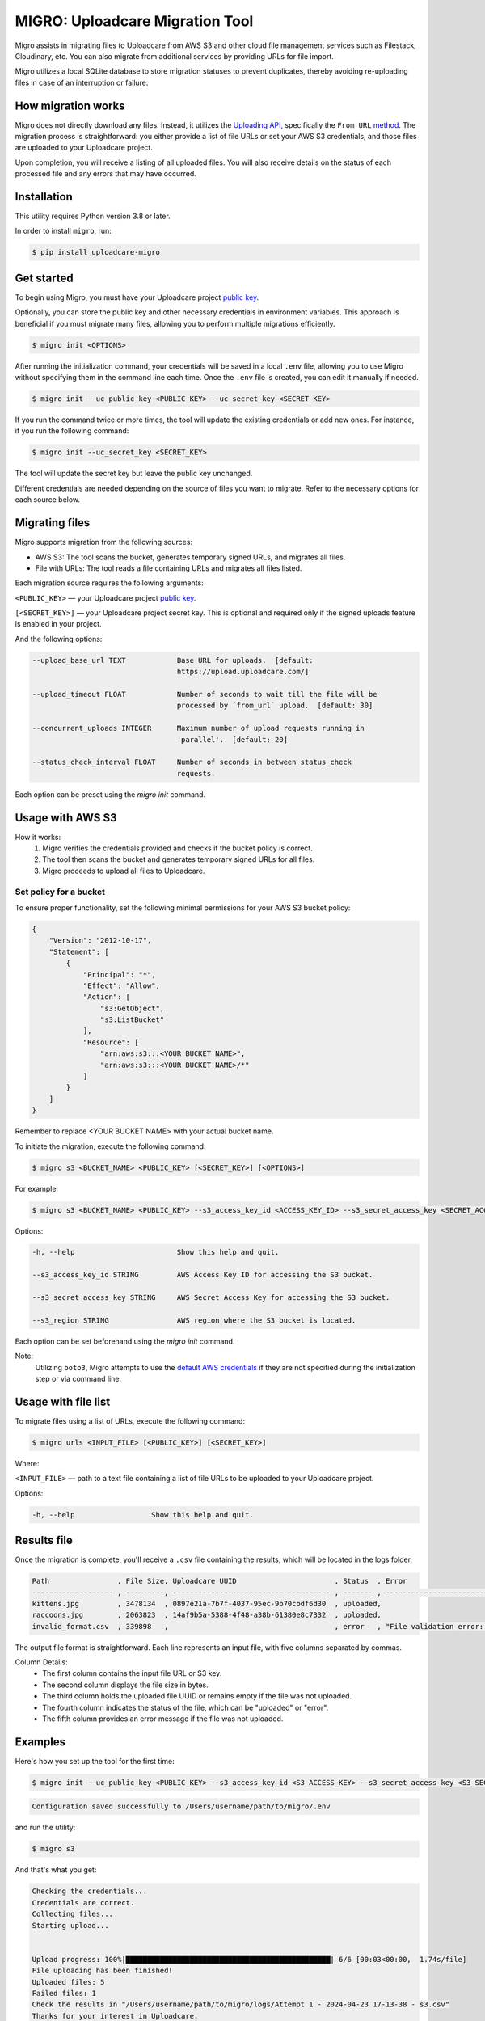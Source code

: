 .. raw:: html

    <p align="center">
      <a href="https://uploadcare.com/?ref=github-readme">
        <picture>
          <source media="(prefers-color-scheme: light)" srcset="https://ucarecdn.com/1b4714cd-53be-447b-bbde-e061f1e5a22f/logosafespacetransparent.svg">
          <source media="(prefers-color-scheme: dark)" srcset="https://ucarecdn.com/3b610a0a-780c-4750-a8b4-3bf4a8c90389/logotransparentinverted.svg">
          <img width=250 alt="Uploadcare logo" src="https://ucarecdn.com/1b4714cd-53be-447b-bbde-e061f1e5a22f/logosafespacetransparent.svg">
        </picture>
      </a>
    </p>
    <p align="center">
      <a href="https://uploadcare.com?ref=github-readme">Website</a> •
      <a href="https://uploadcare.com/docs/start/quickstart?ref=github-readme">Quick Start</a> •
      <a href="https://uploadcare.com/docs?ref=github-readme">Docs</a> •
      <a href="https://uploadcare.com/blog?ref=github-readme">Blog</a> •
      <a href="https://discord.gg/mKWRgRsVz8?ref=github-readme">Discord</a> •
      <a href="https://twitter.com/Uploadcare?ref=github-readme">Twitter</a>
    </p>

================================
MIGRO: Uploadcare Migration Tool
================================


Migro assists in migrating files to Uploadcare from AWS S3 and other cloud
file management services such as Filestack, Cloudinary, etc.
You can also migrate from additional services by providing URLs for file import.

Migro utilizes a local SQLite database to store migration statuses to prevent duplicates,
thereby avoiding re-uploading files in case of an interruption or failure.


How migration works
-------------------

Migro does not directly download any files. Instead, it utilizes
the `Uploading API`_, specifically the ``From URL`` method_.
The migration process is straightforward: you either provide a list of file
URLs or set your AWS S3 credentials, and those files are uploaded to your Uploadcare project.

Upon completion, you will receive a listing of all uploaded files.
You will also receive details on the status of each processed file and any errors that may have occurred.


Installation
------------

This utility requires Python version 3.8 or later.

In order to install ``migro``, run:

.. code-block:: console

  $ pip install uploadcare-migro


Get started
-----------

To begin using Migro, you must have your Uploadcare project `public key`_.

Optionally, you can store the public key and other necessary credentials in environment variables.
This approach is beneficial if you must migrate many files, allowing you to perform multiple migrations efficiently.

.. code-block:: console

  $ migro init <OPTIONS>

After running the initialization command, your credentials will be saved in a local ``.env``
file, allowing you to use Migro without specifying them in the command line each time.
Once the ``.env`` file is created, you can edit it manually if needed.

.. code-block:: console

  $ migro init --uc_public_key <PUBLIC_KEY> --uc_secret_key <SECRET_KEY>

If you run the command twice or more times, the tool will update the existing
credentials or add new ones. For instance, if you run the following command:

.. code-block:: console

  $ migro init --uc_secret_key <SECRET_KEY>

The tool will update the secret key but leave the public key unchanged.

Different credentials are needed depending on the source of files you want to migrate.
Refer to the necessary options for each source below.


Migrating files
---------------

Migro supports migration from the following sources:

- AWS S3: The tool scans the bucket, generates temporary signed URLs, and migrates all files.
- File with URLs: The tool reads a file containing URLs and migrates all files listed.

Each migration source requires the following arguments:

``<PUBLIC_KEY>`` — your Uploadcare project `public key`_.

``[<SECRET_KEY>]`` — your Uploadcare project secret key.
This is optional and required only if the signed uploads feature is enabled in your project.

And the following options:

.. code-block::

  --upload_base_url TEXT            Base URL for uploads.  [default:
                                    https://upload.uploadcare.com/]

  --upload_timeout FLOAT            Number of seconds to wait till the file will be
                                    processed by `from_url` upload.  [default: 30]

  --concurrent_uploads INTEGER      Maximum number of upload requests running in
                                    'parallel'.  [default: 20]

  --status_check_interval FLOAT     Number of seconds in between status check
                                    requests.

Each option can be preset using the `migro init` command.


Usage with AWS S3
-----------------

How it works:
  1. Migro verifies the credentials provided and checks if the bucket policy is correct.
  2. The tool then scans the bucket and generates temporary signed URLs for all files.
  3. Migro proceeds to upload all files to Uploadcare.


Set policy for a bucket
~~~~~~~~~~~~~~~~~~~~~~~

To ensure proper functionality, set the following minimal permissions for your AWS S3 bucket policy:

.. code-block::

    {
        "Version": "2012-10-17",
        "Statement": [
            {
                "Principal": "*",
                "Effect": "Allow",
                "Action": [
                    "s3:GetObject",
                    "s3:ListBucket"
                ],
                "Resource": [
                    "arn:aws:s3:::<YOUR BUCKET NAME>",
                    "arn:aws:s3:::<YOUR BUCKET NAME>/*"
                ]
            }
        ]
    }

Remember to replace <YOUR BUCKET NAME> with your actual bucket name.

To initiate the migration, execute the following command:

.. code-block:: console

    $ migro s3 <BUCKET_NAME> <PUBLIC_KEY> [<SECRET_KEY>] [<OPTIONS>]

For example:

.. code-block:: console

    $ migro s3 <BUCKET_NAME> <PUBLIC_KEY> --s3_access_key_id <ACCESS_KEY_ID> --s3_secret_access_key <SECRET_ACCESS_KEY> --s3_region <REGION>


Options:

.. code-block::


  -h, --help                        Show this help and quit.

  --s3_access_key_id STRING         AWS Access Key ID for accessing the S3 bucket.

  --s3_secret_access_key STRING     AWS Secret Access Key for accessing the S3 bucket.

  --s3_region STRING                AWS region where the S3 bucket is located.

Each option can be set beforehand using the `migro init` command.

Note:
    Utilizing ``boto3``, Migro attempts to use the
    `default AWS credentials <https://boto3.amazonaws.com/v1/documentation/api/latest/guide/credentials.html#configuring-credentials>`_
    if they are not specified during the initialization step or via command line.


Usage with file list
--------------------

To migrate files using a list of URLs, execute the following command:

.. code-block:: console

    $ migro urls <INPUT_FILE> [<PUBLIC_KEY>] [<SECRET_KEY>]

Where:

``<INPUT_FILE>`` — path to a text file containing a list of file URLs
to be uploaded to your Uploadcare project.

Options:

.. code-block::

  -h, --help                  Show this help and quit.


Results file
------------

Once the migration is complete, you'll receive a ``.csv`` file containing the results,
which will be located in the logs folder.

.. code-block::

    Path                , File Size, Uploadcare UUID                       , Status  , Error
    ------------------- , ---------, ------------------------------------- , ------- , ----------------------------------------------------------------------
    kittens.jpg         , 3478134  , 0897e21a-7b7f-4037-95ec-9b70cbdf6d30  , uploaded,
    raccoons.jpg        , 2063823  , 14af9b5a-5388-4f48-a38b-61380e8c7332  , uploaded,
    invalid_format.csv  , 339898   ,                                       , error   , "File validation error: Uploading of these file types is not allowed."


The output file format is straightforward. Each line represents an input file, with five columns separated by commas.

Column Details:
 * The first column contains the input file URL or S3 key.
 * The second column displays the file size in bytes.
 * The third column holds the uploaded file UUID or remains empty if the file was not uploaded.
 * The fourth column indicates the status of the file, which can be "uploaded" or "error".
 * The fifth column provides an error message if the file was not uploaded.


Examples
--------

Here's how you set up the tool for the first time:

.. code-block:: console

    $ migro init --uc_public_key <PUBLIC_KEY> --s3_access_key_id <S3_ACCESS_KEY> --s3_secret_access_key <S3_SECRET_KEY> --s3_bucket_name <S3_BUCKET_NAME> --s3_region <S3_REGION>

.. code-block::

    Configuration saved successfully to /Users/username/path/to/migro/.env

and run the utility:

.. code-block:: console

    $ migro s3

And that's what you get:

.. code-block::

    Checking the credentials...
    Credentials are correct.
    Collecting files...
    Starting upload...


    Upload progress: 100%|████████████████████████████████████████████████| 6/6 [00:03<00:00,  1.74s/file]
    File uploading has been finished!
    Uploaded files: 5
    Failed files: 1
    Check the results in "/Users/username/path/to/migro/logs/Attempt 1 - 2024-04-23 17-13-38 - s3.csv"
    Thanks for your interest in Uploadcare.
    Hit us up at help@uploadcare.com in case of any questions.


After the migration
-------------------

Once the migration is complete, execute the ``migro drop`` command to
remove the `.env` file containing credentials, clear the local database, and the logs folder.

.. code-block:: console

    $ migro drop


Note for Windows users
----------------------

Currently, there is an issue with terminating the program using CTRL+C on Windows.
As a result, the program cannot be terminated correctly using this method.

This issue stems from platform-dependent behavior in the Python programming language.


Alternatives
------------

You can use our libs_
to migrate your files from any source.

.. _Uploading API: https://uploadcare.com/documentation/upload/
.. _method: https://uploadcare.com/documentation/upload/#from-url
.. _public key: https://uploadcare.com/documentation/keys/
.. _libs: https://uploadcare.com/documentation/libs/


Need help?
----------

Do you need to migrate files from another service? Feel free to create an issue.
Alternatively, you can reach us at help@uploadcare.com.
We'll be happy to assist you with the migration.
